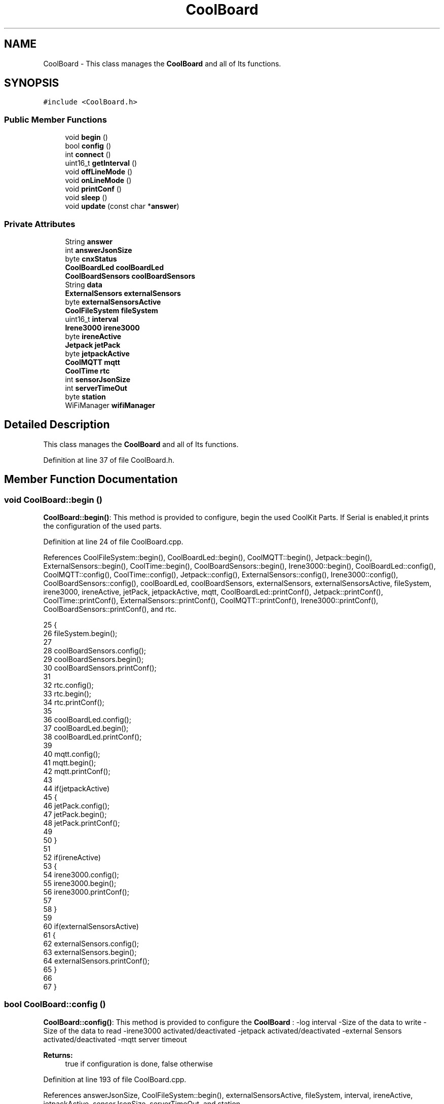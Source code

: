 .TH "CoolBoard" 3 "Wed Jun 28 2017" "CoolAPI" \" -*- nroff -*-
.ad l
.nh
.SH NAME
CoolBoard \- This class manages the \fBCoolBoard\fP and all of Its functions\&.  

.SH SYNOPSIS
.br
.PP
.PP
\fC#include <CoolBoard\&.h>\fP
.SS "Public Member Functions"

.in +1c
.ti -1c
.RI "void \fBbegin\fP ()"
.br
.ti -1c
.RI "bool \fBconfig\fP ()"
.br
.ti -1c
.RI "int \fBconnect\fP ()"
.br
.ti -1c
.RI "uint16_t \fBgetInterval\fP ()"
.br
.ti -1c
.RI "void \fBoffLineMode\fP ()"
.br
.ti -1c
.RI "void \fBonLineMode\fP ()"
.br
.ti -1c
.RI "void \fBprintConf\fP ()"
.br
.ti -1c
.RI "void \fBsleep\fP ()"
.br
.ti -1c
.RI "void \fBupdate\fP (const char *\fBanswer\fP)"
.br
.in -1c
.SS "Private Attributes"

.in +1c
.ti -1c
.RI "String \fBanswer\fP"
.br
.ti -1c
.RI "int \fBanswerJsonSize\fP"
.br
.ti -1c
.RI "byte \fBcnxStatus\fP"
.br
.ti -1c
.RI "\fBCoolBoardLed\fP \fBcoolBoardLed\fP"
.br
.ti -1c
.RI "\fBCoolBoardSensors\fP \fBcoolBoardSensors\fP"
.br
.ti -1c
.RI "String \fBdata\fP"
.br
.ti -1c
.RI "\fBExternalSensors\fP \fBexternalSensors\fP"
.br
.ti -1c
.RI "byte \fBexternalSensorsActive\fP"
.br
.ti -1c
.RI "\fBCoolFileSystem\fP \fBfileSystem\fP"
.br
.ti -1c
.RI "uint16_t \fBinterval\fP"
.br
.ti -1c
.RI "\fBIrene3000\fP \fBirene3000\fP"
.br
.ti -1c
.RI "byte \fBireneActive\fP"
.br
.ti -1c
.RI "\fBJetpack\fP \fBjetPack\fP"
.br
.ti -1c
.RI "byte \fBjetpackActive\fP"
.br
.ti -1c
.RI "\fBCoolMQTT\fP \fBmqtt\fP"
.br
.ti -1c
.RI "\fBCoolTime\fP \fBrtc\fP"
.br
.ti -1c
.RI "int \fBsensorJsonSize\fP"
.br
.ti -1c
.RI "int \fBserverTimeOut\fP"
.br
.ti -1c
.RI "byte \fBstation\fP"
.br
.ti -1c
.RI "WiFiManager \fBwifiManager\fP"
.br
.in -1c
.SH "Detailed Description"
.PP 
This class manages the \fBCoolBoard\fP and all of Its functions\&. 
.PP
Definition at line 37 of file CoolBoard\&.h\&.
.SH "Member Function Documentation"
.PP 
.SS "void CoolBoard::begin ()"
\fBCoolBoard::begin()\fP: This method is provided to configure, begin the used CoolKit Parts\&. If Serial is enabled,it prints the configuration of the used parts\&. 
.PP
Definition at line 24 of file CoolBoard\&.cpp\&.
.PP
References CoolFileSystem::begin(), CoolBoardLed::begin(), CoolMQTT::begin(), Jetpack::begin(), ExternalSensors::begin(), CoolTime::begin(), CoolBoardSensors::begin(), Irene3000::begin(), CoolBoardLed::config(), CoolMQTT::config(), CoolTime::config(), Jetpack::config(), ExternalSensors::config(), Irene3000::config(), CoolBoardSensors::config(), coolBoardLed, coolBoardSensors, externalSensors, externalSensorsActive, fileSystem, irene3000, ireneActive, jetPack, jetpackActive, mqtt, CoolBoardLed::printConf(), Jetpack::printConf(), CoolTime::printConf(), ExternalSensors::printConf(), CoolMQTT::printConf(), Irene3000::printConf(), CoolBoardSensors::printConf(), and rtc\&.
.PP
.nf
25 {       
26     fileSystem\&.begin(); 
27     
28     coolBoardSensors\&.config(); 
29     coolBoardSensors\&.begin();
30     coolBoardSensors\&.printConf();
31     
32     rtc\&.config();
33     rtc\&.begin();
34     rtc\&.printConf();
35     
36     coolBoardLed\&.config();   
37     coolBoardLed\&.begin();
38     coolBoardLed\&.printConf();
39 
40     mqtt\&.config();
41     mqtt\&.begin();
42     mqtt\&.printConf();
43 
44     if(jetpackActive)   
45     {   
46         jetPack\&.config();
47         jetPack\&.begin();
48         jetPack\&.printConf();
49 
50     }
51 
52     if(ireneActive)
53     {
54         irene3000\&.config();
55         irene3000\&.begin();
56         irene3000\&.printConf();
57 
58     }
59 
60     if(externalSensorsActive)
61     {
62         externalSensors\&.config();
63         externalSensors\&.begin(); 
64         externalSensors\&.printConf();
65     }
66 
67 }
.fi
.SS "bool CoolBoard::config ()"
\fBCoolBoard::config()\fP: This method is provided to configure the \fBCoolBoard\fP : -log interval -Size of the data to write -Size of the data to read -irene3000 activated/deactivated -jetpack activated/deactivated -external Sensors activated/deactivated -mqtt server timeout
.PP
\fBReturns:\fP
.RS 4
true if configuration is done, false otherwise 
.RE
.PP

.PP
Definition at line 193 of file CoolBoard\&.cpp\&.
.PP
References answerJsonSize, CoolFileSystem::begin(), externalSensorsActive, fileSystem, interval, ireneActive, jetpackActive, sensorJsonSize, serverTimeOut, and station\&.
.PP
Referenced by update()\&.
.PP
.nf
194 {
195     fileSystem\&.begin(); 
196     //read config file
197     //update data
198     File configFile = SPIFFS\&.open("/coolBoardConfig\&.json", "r");
199 
200     if (!configFile) 
201     {
202         return(false);
203     }
204     else
205     {
206         size_t size = configFile\&.size();
207         // Allocate a buffer to store contents of the file\&.
208         std::unique_ptr<char[]> buf(new char[size]);
209 
210         configFile\&.readBytes(buf\&.get(), size);
211         DynamicJsonBuffer jsonBuffer;
212         JsonObject& json = jsonBuffer\&.parseObject(buf\&.get());
213         if (!json\&.success()) 
214         {
215               return(false);
216         } 
217         else
218         {     
219             if( json["interval"]\&.success() )
220             {
221                 this->interval = json["interval"]; 
222             }
223             else
224             {
225                 this->interval=this->interval;
226                 
227             }
228             json["interval"]=this->interval;
229 
230             if(json["sensorJsonSize"]\&.success())
231             {
232                 this->sensorJsonSize = json["sensorJsonSize"];
233             }
234             else
235             {
236                 this->sensorJsonSize=this->sensorJsonSize;
237             }
238             json["sensorJsonSize"]=this->sensorJsonSize;
239 
240             if(json["answerJsonSize"]\&.success())
241             {
242                 this->answerJsonSize = json["answerJsonSize"];
243             }
244             else
245             {
246                 this->answerJsonSize=this->answerJsonSize;
247             }
248             json["answerJsonSize"]=this->answerJsonSize;
249             
250             if(json["ireneActive"]\&.success() )
251             {
252                 this->ireneActive=json["ireneActive"];
253             }
254             else
255             {
256                 this->ireneActive=this->ireneActive;
257             }
258             json["ireneActive"]=this->ireneActive;  
259 
260             if(json["jetpackActive"]\&.success() )
261             {       
262                 this->jetpackActive=json["jetpackActive"];
263             }
264             else
265             {
266                 this->jetpackActive=this->jetpackActive;
267             }
268             json["jetpackActive"]=this->jetpackActive;
269             
270             if(json["externalSensorsActive"]\&.success() )
271             {           
272             
273                 this->externalSensorsActive=json["externalSensorsActive"];
274             }
275             else
276             {
277                 this->externalSensorsActive=this->externalSensorsActive;
278             }
279             json["externalSensorsActive"]=this->externalSensorsActive;
280             
281             if(json["serverTimeOut"]\&.success() )
282             {           
283                 this->serverTimeOut=json["serverTimeOut"];
284             }
285             else
286             {
287                 this->serverTimeOut=this->serverTimeOut;
288             }
289             json["serverTimeOut"]=this->serverTimeOut;
290             
291             if( json["station"]\&.success() )
292             {
293                 this->station=json["station"];          
294             }
295             else
296             {
297                 this->station=this->station;            
298             }
299             json["station"]=this->station;          
300             
301             
302             configFile\&.close();
303             configFile = SPIFFS\&.open("/coolBoardConfig\&.json", "w");
304         
305             if(!configFile)
306             {
307                 return(false);
308             }
309 
310             json\&.printTo(configFile);
311             configFile\&.close();
312     
313             return(true); 
314         }
315     }   
316     
317 
318 }
.fi
.SS "int CoolBoard::connect ()"
\fBCoolBoard::connect()\fP: This method is provided to manage the network connection and the mqtt connection\&.
.PP
\fBReturns:\fP
.RS 4
mqtt client state 
.RE
.PP

.PP
Definition at line 76 of file CoolBoard\&.cpp\&.
.PP
References CoolMQTT::connect(), getInterval(), mqtt, serverTimeOut, CoolMQTT::state(), and wifiManager\&.
.PP
.nf
77 {  if(WiFi\&.status() != WL_CONNECTED)
78     {
79 
80         wifiManager\&.setConfigPortalTimeout(this->serverTimeOut);
81         wifiManager\&.autoConnect("CoolBoard");
82 
83     }
84     if(mqtt\&.state()!=0)
85     {   
86 
87         mqtt\&.connect(this->getInterval()) ;
88 
89     }
90     
91     return(mqtt\&.state()); 
92         
93 }
.fi
.SS "uint16_t CoolBoard::getInterval ()"
\fBCoolBoard::getInterval()\fP: This method is provided to get the log interval 
.PP
\fBReturns:\fP
.RS 4
interval value in ms 
.RE
.PP

.PP
Definition at line 397 of file CoolBoard\&.cpp\&.
.PP
References interval\&.
.PP
Referenced by connect(), and sleep()\&.
.PP
.nf
398 {
399     return(this->interval);
400 }
.fi
.SS "void CoolBoard::offLineMode ()"
CoolBoard::offlineMode(): This method is provided to manage the offLine mode: -read sensors -do actions -save data in the file system 
.PP
Definition at line 156 of file CoolBoard\&.cpp\&.
.PP
References coolBoardSensors, data, Jetpack::doAction(), externalSensors, externalSensorsActive, fileSystem, irene3000, ireneActive, jetPack, jetpackActive, ExternalSensors::read(), CoolBoardSensors::read(), Irene3000::read(), CoolFileSystem::saveSensorData(), and sensorJsonSize\&.
.PP
.nf
157 {
158 
159     data=coolBoardSensors\&.read();
160     
161     if(externalSensorsActive)
162     {
163         data+=externalSensors\&.read();    
164     }       
165     if(ireneActive)
166     {
167         data+=irene3000\&.read(); 
168     }
169     
170     if(jetpackActive)
171     {
172         jetPack\&.doAction(data\&.c_str(),sensorJsonSize); 
173     }   
174 
175     fileSystem\&.saveSensorData(data\&.c_str(), sensorJsonSize ); 
176 }
.fi
.SS "void CoolBoard::onLineMode ()"
\fBCoolBoard::onLineMode()\fP: This method is provided to manage the online mode: -update clock -read sensors -do actions -publish data -read answer -update config 
.PP
Definition at line 105 of file CoolBoard\&.cpp\&.
.PP
References answer, coolBoardSensors, data, Jetpack::doAction(), externalSensors, externalSensorsActive, irene3000, ireneActive, jetPack, jetpackActive, mqtt, CoolMQTT::mqttLoop(), CoolMQTT::publish(), CoolMQTT::read(), ExternalSensors::read(), CoolBoardSensors::read(), Irene3000::read(), rtc, sensorJsonSize, CoolTime::update(), and update()\&.
.PP
.nf
106 {
107     rtc\&.update();    
108 
109     data=coolBoardSensors\&.read(); //{\&.\&.,\&.\&.,\&.\&.}
110 
111 
112     if(externalSensorsActive)
113     {   
114 
115         data+=externalSensors\&.read();//{\&.\&.,\&.\&.,\&.\&.}{\&.\&.,\&.\&.}   
116         data\&.setCharAt(data\&.lastIndexOf('}'),',');//{\&.\&.,\&.\&.,\&.\&.}{\&.\&.,\&.\&.,
117         data\&.setCharAt(data\&.lastIndexOf('{'),',');//{\&.\&.,\&.\&.,\&.\&.},\&.\&.,\&.\&.,
118         data\&.remove(data\&.lastIndexOf('}'),1);//{\&.\&.,\&.\&.,\&.\&.,\&.\&.,\&.\&.,
119         data\&.setCharAt(data\&.lastIndexOf(','),'}');//{\&.\&.,\&.\&.,\&.\&.,\&.\&.,\&.\&.}        
120     }       
121     if(ireneActive)
122     {
123         data+=irene3000\&.read();//{\&.\&.,\&.\&.,\&.\&.,\&.\&.,\&.\&.}{\&.\&.,\&.\&.,\&.\&.}
124         data\&.setCharAt(data\&.lastIndexOf('}'),',');//{\&.\&.,\&.\&.,\&.\&.,\&.\&.,\&.\&.{\&.\&.,\&.\&.,\&.\&., 
125         data\&.setCharAt(data\&.lastIndexOf('{'),',');//{\&.\&.,\&.\&.,\&.\&.,\&.\&.,\&.\&.},\&.\&.,\&.\&.,\&.\&.,
126         data\&.remove(data\&.lastIndexOf('}'),1);//{\&.\&.,\&.\&.,\&.\&.,\&.\&.,\&.\&.,\&.\&.,\&.\&.,\&.\&.,  
127         data\&.setCharAt(data\&.lastIndexOf(','),'}');//{\&.\&.,\&.\&.,\&.\&.,\&.\&.,\&.\&.,\&.\&.,\&.\&.,\&.\&.}
128     }
129 
130     
131     if(jetpackActive)
132     {
133         jetPack\&.doAction(data\&.c_str(), sensorJsonSize);
134         
135 
136     }
137     
138     String jsonData="{\"state\":{\"reported\":";    
139     jsonData+=data;//{"state":{"reported":{\&.\&.,\&.\&.,\&.\&.,\&.\&.,\&.\&.,\&.\&.,\&.\&.,\&.\&.}
140     jsonData+=",\"desired\":null} }";//{"state":{"reported":{\&.\&.,\&.\&.,\&.\&.,\&.\&.,\&.\&.,\&.\&.,\&.\&.,\&.\&.},"desired" :null }  }
141     
142     mqtt\&.publish(jsonData\&.c_str());
143     mqtt\&.mqttLoop();
144     answer=mqtt\&.read();
145     this->update(answer\&.c_str());    
146                 
147 }
.fi
.SS "void CoolBoard::printConf ()"
\fBCoolBoard::printConf()\fP: This method is provided to print the configuration to the Serial Monitor\&. 
.PP
Definition at line 327 of file CoolBoard\&.cpp\&.
.PP
References answerJsonSize, externalSensorsActive, interval, ireneActive, jetpackActive, sensorJsonSize, and serverTimeOut\&.
.PP
.nf
328 {
329     Serial\&.println("Cool Board Conf");
330     Serial\&.println(interval);
331     Serial\&.println(sensorJsonSize);
332     Serial\&.println(answerJsonSize);
333     Serial\&.println(ireneActive);
334     Serial\&.println(jetpackActive);
335     Serial\&.println(externalSensorsActive);
336     Serial\&.println(serverTimeOut);
337     Serial\&.println(" ");
338 
339 }
.fi
.SS "void CoolBoard::sleep ()"
\fBCoolBoard::sleep()\fP: This method is provided to either use delay or set esp to deep sleep 
.PP
Definition at line 407 of file CoolBoard\&.cpp\&.
.PP
References getInterval(), and station\&.
.PP
.nf
408 {
409     if(this->station == 1)
410     {
411         ESP\&.deepSleep( ( (this->getInterval() )*1000 ) , WAKE_RF_DEFAULT );  
412     }
413     else
414     {
415         delay( this->getInterval() );   
416     }
417 }
.fi
.SS "void CoolBoard::update (const char * answer)"
CoolBoard::update(mqtt answer): This method is provided to handle the configuration update of the different parts 
.PP
Definition at line 346 of file CoolBoard\&.cpp\&.
.PP
References answerJsonSize, CoolBoardLed::config(), CoolMQTT::config(), CoolTime::config(), ExternalSensors::config(), Jetpack::config(), Irene3000::config(), config(), CoolBoardSensors::config(), coolBoardLed, coolBoardSensors, externalSensors, externalSensorsActive, fileSystem, irene3000, ireneActive, jetPack, jetpackActive, mqtt, rtc, and CoolFileSystem::updateConfigFiles()\&.
.PP
Referenced by onLineMode()\&.
.PP
.nf
347 {   
348     DynamicJsonBuffer  jsonBuffer(answerJsonSize) ;
349     JsonObject& root = jsonBuffer\&.parseObject(answer);
350     JsonObject& stateDesired = root["state"]["desired"];
351     if(stateDesired\&.success() )
352     {
353         if(stateDesired["update"]==1) 
354             {   
355                 String answerDesired;
356                 stateDesired\&.printTo(answerDesired);
357                 Serial\&.println(answerDesired);
358                 
359                 bool result=fileSystem\&.updateConfigFiles(answerDesired,answerJsonSize); 
360                 Serial\&.print("update : ");Serial\&.println(result);
361                 
362                 this->config(); 
363         
364                 coolBoardSensors\&.config();
365 
366                 rtc\&.config(); 
367 
368                 coolBoardLed\&.config();
369             
370                 mqtt\&.config();           
371                         
372                 if(jetpackActive)
373                 {
374                     jetPack\&.config(); 
375                 }
376 
377                 if(ireneActive)
378                 {
379                     irene3000\&.config();  
380                 }
381             
382                 if(externalSensorsActive)
383                 {
384                     externalSensors\&.config();            
385                 }
386 
387             }
388     }
389 }
.fi
.SH "Member Data Documentation"
.PP 
.SS "String CoolBoard::answer\fC [private]\fP"

.PP
Definition at line 96 of file CoolBoard\&.h\&.
.PP
Referenced by onLineMode()\&.
.SS "int CoolBoard::answerJsonSize\fC [private]\fP"

.PP
Definition at line 88 of file CoolBoard\&.h\&.
.PP
Referenced by config(), printConf(), and update()\&.
.SS "byte CoolBoard::cnxStatus\fC [private]\fP"

.PP
Definition at line 98 of file CoolBoard\&.h\&.
.SS "\fBCoolBoardLed\fP CoolBoard::coolBoardLed\fC [private]\fP"

.PP
Definition at line 66 of file CoolBoard\&.h\&.
.PP
Referenced by begin(), and update()\&.
.SS "\fBCoolBoardSensors\fP CoolBoard::coolBoardSensors\fC [private]\fP"

.PP
Definition at line 64 of file CoolBoard\&.h\&.
.PP
Referenced by begin(), offLineMode(), onLineMode(), and update()\&.
.SS "String CoolBoard::data\fC [private]\fP"

.PP
Definition at line 94 of file CoolBoard\&.h\&.
.PP
Referenced by offLineMode(), and onLineMode()\&.
.SS "\fBExternalSensors\fP CoolBoard::externalSensors\fC [private]\fP"

.PP
Definition at line 78 of file CoolBoard\&.h\&.
.PP
Referenced by begin(), offLineMode(), onLineMode(), and update()\&.
.SS "byte CoolBoard::externalSensorsActive\fC [private]\fP"

.PP
Definition at line 84 of file CoolBoard\&.h\&.
.PP
Referenced by begin(), config(), offLineMode(), onLineMode(), printConf(), and update()\&.
.SS "\fBCoolFileSystem\fP CoolBoard::fileSystem\fC [private]\fP"

.PP
Definition at line 62 of file CoolBoard\&.h\&.
.PP
Referenced by begin(), config(), offLineMode(), and update()\&.
.SS "uint16_t CoolBoard::interval\fC [private]\fP"

.PP
Definition at line 86 of file CoolBoard\&.h\&.
.PP
Referenced by config(), getInterval(), and printConf()\&.
.SS "\fBIrene3000\fP CoolBoard::irene3000\fC [private]\fP"

.PP
Definition at line 76 of file CoolBoard\&.h\&.
.PP
Referenced by begin(), offLineMode(), onLineMode(), and update()\&.
.SS "byte CoolBoard::ireneActive\fC [private]\fP"

.PP
Definition at line 80 of file CoolBoard\&.h\&.
.PP
Referenced by begin(), config(), offLineMode(), onLineMode(), printConf(), and update()\&.
.SS "\fBJetpack\fP CoolBoard::jetPack\fC [private]\fP"

.PP
Definition at line 74 of file CoolBoard\&.h\&.
.PP
Referenced by begin(), offLineMode(), onLineMode(), and update()\&.
.SS "byte CoolBoard::jetpackActive\fC [private]\fP"

.PP
Definition at line 82 of file CoolBoard\&.h\&.
.PP
Referenced by begin(), config(), offLineMode(), onLineMode(), printConf(), and update()\&.
.SS "\fBCoolMQTT\fP CoolBoard::mqtt\fC [private]\fP"

.PP
Definition at line 72 of file CoolBoard\&.h\&.
.PP
Referenced by begin(), connect(), onLineMode(), and update()\&.
.SS "\fBCoolTime\fP CoolBoard::rtc\fC [private]\fP"

.PP
Definition at line 68 of file CoolBoard\&.h\&.
.PP
Referenced by begin(), onLineMode(), and update()\&.
.SS "int CoolBoard::sensorJsonSize\fC [private]\fP"

.PP
Definition at line 90 of file CoolBoard\&.h\&.
.PP
Referenced by config(), offLineMode(), onLineMode(), and printConf()\&.
.SS "int CoolBoard::serverTimeOut\fC [private]\fP"

.PP
Definition at line 92 of file CoolBoard\&.h\&.
.PP
Referenced by config(), connect(), and printConf()\&.
.SS "byte CoolBoard::station\fC [private]\fP"

.PP
Definition at line 100 of file CoolBoard\&.h\&.
.PP
Referenced by config(), and sleep()\&.
.SS "WiFiManager CoolBoard::wifiManager\fC [private]\fP"

.PP
Definition at line 70 of file CoolBoard\&.h\&.
.PP
Referenced by connect()\&.

.SH "Author"
.PP 
Generated automatically by Doxygen for CoolAPI from the source code\&.
